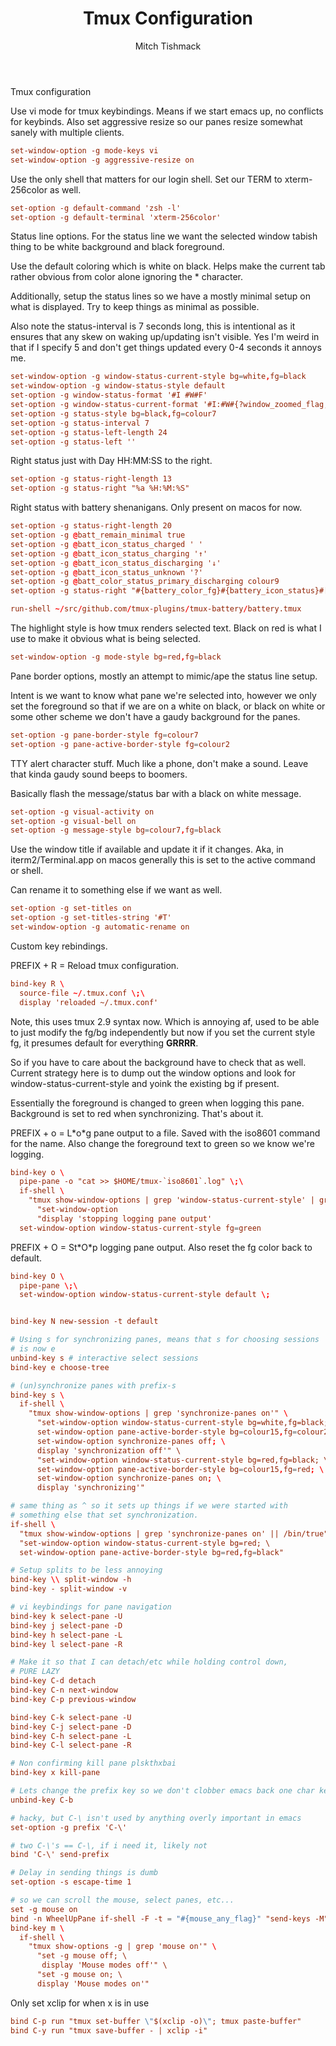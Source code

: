 #+TITLE: Tmux Configuration
#+AUTHOR: Mitch Tishmack
#+STARTUP: hidestars
#+STARTUP: odd
#+PROPERTY: header-args :cache yes
#+PROPERTY: header-args :padline no
#+PROPERTY: header-args :mkdirp yes
#+PROPERTY: header-args :comments no
#+PROPERTY: header-args :replace yes

Tmux configuration

Use vi mode for tmux keybindings. Means if we start emacs up, no conflicts for
keybinds. Also set aggressive resize so our panes resize somewhat sanely with
multiple clients.

#+BEGIN_SRC conf :tangle (tangle/file ".tmux.conf" (bound-and-true-p tmux-p))
  set-window-option -g mode-keys vi
  set-window-option -g aggressive-resize on
#+END_SRC

Use the only shell that matters for our login shell. Set our TERM to
xterm-256color as well.

#+BEGIN_SRC conf :tangle (tangle/file ".tmux.conf" (bound-and-true-p tmux-p))
  set-option -g default-command 'zsh -l'
  set-option -g default-terminal 'xterm-256color'
#+END_SRC

Status line options. For the status line we want the selected window tabish
thing to be white background and black foreground.

Use the default coloring which is white on black. Helps make the current tab
rather obvious from color alone ignoring the * character.

Additionally, setup the status lines so we have a mostly minimal setup on what
is displayed. Try to keep things as minimal as possible.

Also note the status-interval is 7 seconds long, this is intentional as it
ensures that any skew on waking up/updating isn't visible. Yes I'm weird in that
if I specify 5 and don't get things updated every 0-4 seconds it annoys me.

#+BEGIN_SRC conf :tangle (tangle/file ".tmux.conf" (bound-and-true-p tmux-p))
  set-window-option -g window-status-current-style bg=white,fg=black
  set-window-option -g window-status-style default
  set-option -g window-status-format '#I #W#F'
  set-option -g window-status-current-format '#I:#W#{?window_zoomed_flag, 🔍,}'
  set-option -g status-style bg=black,fg=colour7
  set-option -g status-interval 7
  set-option -g status-left-length 24
  set-option -g status-left ''
#+END_SRC

Right status just with Day HH:MM:SS to the right.

#+BEGIN_SRC conf :tangle (tangle/file ".tmux.conf" (bound-and-true-p tmux-p))
  set-option -g status-right-length 13
  set-option -g status-right "%a %H:%M:%S"
#+END_SRC

Right status with battery shenanigans. Only present on macos for now.

#+BEGIN_SRC conf :tangle (tangle/file ".tmux.conf" (bound-and-true-p tmux-p))
  set-option -g status-right-length 20
  set-option -g @batt_remain_minimal true
  set-option -g @batt_icon_status_charged ' '
  set-option -g @batt_icon_status_charging '↑'
  set-option -g @batt_icon_status_discharging '↓'
  set-option -g @batt_icon_status_unknown '?'
  set-option -g @batt_color_status_primary_discharging colour9
  set-option -g status-right "#{battery_color_fg}#{battery_icon_status}#[default] #{battery_color_charge_bg}#{battery_remain}#[default] %a %H:%M:%S"

  run-shell ~/src/github.com/tmux-plugins/tmux-battery/battery.tmux
#+END_SRC

The highlight style is how tmux renders selected text. Black on red is what I
use to make it obvious what is being selected.

#+BEGIN_SRC conf :tangle (tangle/file ".tmux.conf" (bound-and-true-p tmux-p))
  set-window-option -g mode-style bg=red,fg=black
#+END_SRC

Pane border options, mostly an attempt to mimic/ape the status line setup.

Intent is we want to know what pane we're selected into, however we only set the
foreground so that if we are on a white on black, or black on white or some
other scheme we don't have a gaudy background for the panes.

#+BEGIN_SRC conf :tangle (tangle/file ".tmux.conf" (bound-and-true-p tmux-p))
  set-option -g pane-border-style fg=colour7
  set-option -g pane-active-border-style fg=colour2
#+END_SRC

TTY alert character stuff. Much like a phone, don't make a sound. Leave that
kinda gaudy sound beeps to boomers.

Basically flash the message/status bar with a black on white message.

#+BEGIN_SRC conf :tangle (tangle/file ".tmux.conf" (bound-and-true-p tmux-p))
  set-option -g visual-activity on
  set-option -g visual-bell on
  set-option -g message-style bg=colour7,fg=black
#+END_SRC

Use the window title if available and update it if it changes. Aka, in
iterm2/Terminal.app on macos generally this is set to the active command or
shell.

Can rename it to something else if we want as well.

#+BEGIN_SRC conf :tangle (tangle/file ".tmux.conf" (bound-and-true-p tmux-p))
  set-option -g set-titles on
  set-option -g set-titles-string '#T'
  set-window-option -g automatic-rename on
#+END_SRC

Custom key rebindings.

PREFIX + R = Reload tmux configuration.

#+BEGIN_SRC conf :tangle (tangle/file ".tmux.conf" (bound-and-true-p tmux-p))
  bind-key R \
    source-file ~/.tmux.conf \;\
    display 'reloaded ~/.tmux.conf'
#+END_SRC

Note, this uses tmux 2.9 syntax now. Which is annoying af, used to be able to
just modify the fg/bg independently but now if you set the current style fg, it
presumes default for everything *GRRRR*.

So if you have to care about the background have to check that as well. Current
strategy here is to dump out the window options and look for
window-status-current-style and yoink the existing bg if present.

Essentially the foreground is changed to green when logging this pane.
Background is set to red when synchronizing. That's about it.

PREFIX + o = L*o*g pane output to a file.
Saved with the iso8601 command for the name. Also change the foreground text to
green so we know we're logging.

# FIXME

#+BEGIN_SRC conf :tangle no
  bind-key o \
    pipe-pane -o "cat >> $HOME/tmux-`iso8601`.log" \;\
    if-shell \
      "tmux show-window-options | grep 'window-status-current-style' | grep fg=green'" \
        "set-window-option
        "display 'stopping logging pane output'
    set-window-option window-status-current-style fg=green
#+END_SRC

PREFIX + O = St*O*p logging pane output. Also reset the fg color back to default.

#+BEGIN_SRC conf :tangle (tangle/file ".tmux.conf" (bound-and-true-p tmux-p))
  bind-key O \
    pipe-pane \;\
    set-window-option window-status-current-style default \;
#+END_SRC

#+BEGIN_SRC conf :tangle (tangle/file ".tmux.conf" (bound-and-true-p tmux-p))

  bind-key N new-session -t default

  # Using s for synchronizing panes, means that s for choosing sessions
  # is now e
  unbind-key s # interactive select sessions
  bind-key e choose-tree

  # (un)synchronize panes with prefix-s
  bind-key s \
    if-shell \
      "tmux show-window-options | grep 'synchronize-panes on'" \
        "set-window-option window-status-current-style bg=white,fg=black; \
        set-window-option pane-active-border-style bg=colour15,fg=colour2; \
        set-window-option synchronize-panes off; \
        display 'synchronization off'" \
        "set-window-option window-status-current-style bg=red,fg=black; \
        set-window-option pane-active-border-style bg=colour15,fg=red; \
        set-window-option synchronize-panes on; \
        display 'synchronizing'"

  # same thing as ^ so it sets up things if we were started with
  # something else that set synchronization.
  if-shell \
    "tmux show-window-options | grep 'synchronize-panes on' || /bin/true" \
    "set-window-option window-status-current-style bg=red; \
    set-window-option pane-active-border-style bg=red,fg=black"

  # Setup splits to be less annoying
  bind-key \\ split-window -h
  bind-key - split-window -v

  # vi keybindings for pane navigation
  bind-key k select-pane -U
  bind-key j select-pane -D
  bind-key h select-pane -L
  bind-key l select-pane -R

  # Make it so that I can detach/etc while holding control down,
  # PURE LAZY
  bind-key C-d detach
  bind-key C-n next-window
  bind-key C-p previous-window

  bind-key C-k select-pane -U
  bind-key C-j select-pane -D
  bind-key C-h select-pane -L
  bind-key C-l select-pane -R

  # Non confirming kill pane plskthxbai
  bind-key x kill-pane

  # Lets change the prefix key so we don't clobber emacs back one char key
  unbind-key C-b

  # hacky, but C-\ isn't used by anything overly important in emacs
  set-option -g prefix 'C-\'

  # two C-\'s == C-\, if i need it, likely not
  bind 'C-\' send-prefix

  # Delay in sending things is dumb
  set-option -s escape-time 1

  # so we can scroll the mouse, select panes, etc...
  set -g mouse on
  bind -n WheelUpPane if-shell -F -t = "#{mouse_any_flag}" "send-keys -M" "if -Ft= '#{pane_in_mode}' 'send-keys -M' 'copy-mode -e'"
  bind-key m \
    if-shell \
      "tmux show-options -g | grep 'mouse on'" \
        "set -g mouse off; \
         display 'Mouse modes off'" \
        "set -g mouse on; \
        display 'Mouse modes on'"
#+END_SRC

Only set xclip for when x is in use

#+BEGIN_SRC conf :tangle (tangle/file ".tmux.conf" (and (bound-and-true-p tmux-p) (bound-and-true-p x-p)))
  bind C-p run "tmux set-buffer \"$(xclip -o)\"; tmux paste-buffer"
  bind C-y run "tmux save-buffer - | xclip -i"
#+END_SRC
